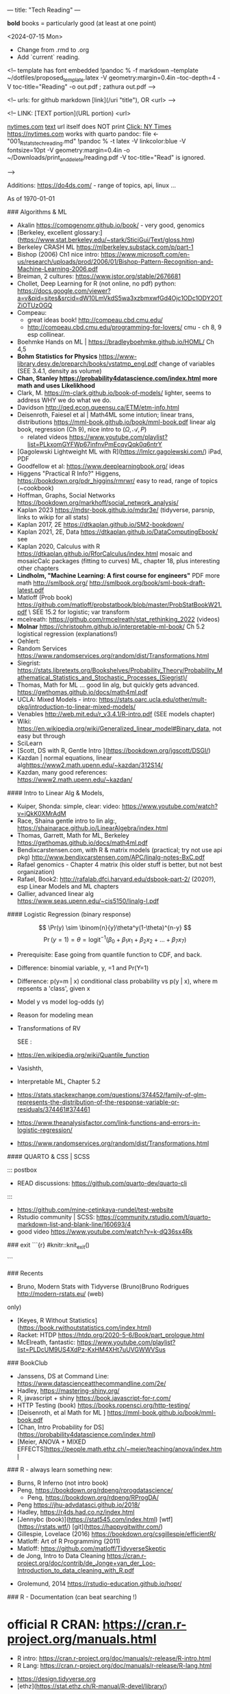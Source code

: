---
title: "Tech Reading"
---
\footnotesize

*bold* books = particularly good (at least at one point)

<2024-07-15 Mon>
- Change from .rmd to .org
- Add `current` reading.
 
<!--
template has \small font embedded
!pandoc % -f markdown --template ~/dotfiles/proposed_template.latex -V geometry:margin=0.4in --toc-depth=4 -V toc-title="Reading" -o out.pdf ; zathura out.pdf
-->

<!--
urls:  for github markdown 
  [link](/uri "title"),  OR
  <url>
-->


\tableofcontents

<!--
LINK:  [TEXT portion](URL portion)
        <url>

  \url{nytimes.com}
  \href{url}{text}   url itself does NOT print
  \href{nytimes.com}{Click: NY Times}
  <https://nytimes.com>  works with quarto
pandoc:	
  file <- "001_R_stats_tech_reading.md"
  !pandoc % -t latex -V linkcolor:blue -V fontsize=10pt -V geometry:margin=0.4in -o ~/Downloads/print_and_delete/reading.pdf 
  -V toc-title="Read"   is ignored.

-->

Additions:
https://do4ds.com/  - range of topics, api, linux ...


As of \today

###	Algorithms & ML

-  Akalin <https://compgenomr.github.io/book/> - very good, genomics
-  [Berkeley, excellent glossary:](https://www.stat.berkeley.edu/~stark/SticiGui/Text/gloss.htm)
-	 Berkeley CRASH  ML <https://mlberkeley.substack.com/p/part-1>
-  Bishop (2006)  Ch1 nice intro: <https://www.microsoft.com/en-us/research/uploads/prod/2006/01/Bishop-Pattern-Recognition-and-Machine-Learning-2006.pdf>
-  Breiman,   2 cultures: <https://www.jstor.org/stable/2676681>
-  Chollet, Deep Learning for R (not online, no pdf)  python:   
  <https://docs.google.com/viewer?a=v&pid=sites&srcid=dW10LmVkdS5wa3xzbmxwfGd4Ojc1ODc1ODY2OTZiOTUzOGQ>
-  Compeau:  
    -	great ideas book! <http://compeau.cbd.cmu.edu/>  
    -	<http://compeau.cbd.cmu.edu/programming-for-lovers/> cmu -	ch 8, 9 esp collinear.  
-  Boehmke Hands on ML | <https://bradleyboehmke.github.io/HOML/> Ch 4,5
-  *Bohm Statistics for Physics* <https://www-library.desy.de/preparch/books/vstatmp_engl.pdf> change of variables (SEE 3.4.1, density as volume)
-  *Chan, Stanley <https://probability4datascience.com/index.html> more math and uses Likelikhood*
-  Clark, M.  https://m-clark.github.io/book-of-models/  lighter, seems to address WHY we do what we do.
-  Davidson  http://qed.econ.queensu.ca/ETM/etm-info.html
-  Deisenroth, Faiesel et al | Math4ML some intution; linear trans,
  distributions <https://mml-book.github.io/book/mml-book.pdf> linear alg book,
  regression (Ch 9), nice intro to ($\Omega,\mathcal{A}, P$) 
  - related videos <https://www.youtube.com/playlist?list=PLkxomGYFWp67infnvPmEcqyQqk0q6ntrY>
-  [Gagolewski Lightweight ML with R](https://lmlcr.gagolewski.com/) iPad, PDF
- Goodfellow et al: <https://www.deeplearningbook.org/> ideas
- Higgens "Practical R Info?" 
  Higgens, <https://bookdown.org/pdr_higgins/rmrwr/> easy to read, range of
  topics (~cookbook)
- Hoffman,  Graphs, Social Networks <https://bookdown.org/markhoff/social_network_analysis/>
- Kaplan  2023 <https://mdsr-book.github.io/mdsr3e/> (tidyverse, parsnip,
  links to wikip for all stats)
- Kaplan  2017, 2E <https://dtkaplan.github.io/SM2-bookdown/>
- Kaplan  2021, 2E, Data <https://dtkaplan.github.io/DataComputingEbook/> see
- Kaplan  2020, Calculus with R <https://dtkaplan.github.io/RforCalculus/index.html> mosaic and mosaicCalc packages (fitting to curves)
  ML, chapter 18, plus interesting other chapters
- *Lindholm, "Machine Learning:  A first course for engineers"* PDF  more math <http://smlbook.org/> <http://smlbook.org/book/sml-book-draft-latest.pdf>
- Matloff (Prob book) <https://github.com/matloff/probstatbook/blob/master/ProbStatBookW21.pdf> \
  SEE 15.2 for logistic; var transform
- mcelreath: <https://github.com/rmcelreath/stat_rethinking_2022> (videos)
- *Molnar* <https://christophm.github.io/interpretable-ml-book/> Ch 5.2 logistical regression  (explanations!) 
- Oehlert: 
- Random Services <https://www.randomservices.org/random/dist/Transformations.html> 
- Siegrist: <https://stats.libretexts.org/Bookshelves/Probability_Theory/Probability_Mathematical_Statistics_and_Stochastic_Processes_(Siegrist)/>
- Thomas,  Math for ML  ... good lin alg, but quickly gets advanced.  <https://gwthomas.github.io/docs/math4ml.pdf>
- UCLA:  Mixed Models - intro:  <https://stats.oarc.ucla.edu/other/mult-pkg/introduction-to-linear-mixed-models/>
- Venables http://web.mit.edu/r_v3.4.1/R-intro.pdf (SEE models chapter)
- Wiki: <https://en.wikipedia.org/wiki/Generalized_linear_model#Binary_data>, not easy but through
-	 SciLearn
- [Scott, DS with R, Gentle Intro ](https://bookdown.org/jgscott/DSGI/)
- Kazdan |  normal equations, linear alg<https://www2.math.upenn.edu/~kazdan/312S14/>
- Kazdan, many good references: <https://www2.math.upenn.edu/~kazdan/>

#### Intro to Linear Alg & Models, 

  *  Kuiper, Shonda: simple, clear:   video: <https://www.youtube.com/watch?v=jQkK0XMrAdM>
  *  Race, Shaina gentle intro to lin alg:, <https://shainarace.github.io/LinearAlgebra/index.html>
  *  Thomas, Garrett, Math for ML, Berkeley  https://gwthomas.github.io/docs/math4ml.pdf
  *  Bendixcarstensen.com, with R & matrix models (practical; try not use api pkg) http://www.bendixcarstensen.com/APC/linalg-notes-BxC.pdf
  *   Rafael genomics - Chapter 4 matrix  (his older stuff is better, but not
    best organization)
  *   Rafael, Book2: <http://rafalab.dfci.harvard.edu/dsbook-part-2/> (2020?), esp
    Linear Models and ML chapters
  *   Gallier,  advanced linear alg <https://www.seas.upenn.edu/~cis5150/linalg-I.pdf>


#### Logistic Regression (binary response)

$$  
\Pr(y) \sim \binom{n}{y}\theta^y(1-\theta)^{n-y} 
$$
$$
\Pr(y=1)=\theta=\text{logit}^{-1}(\beta_0+\beta_1x_1+\beta_2x_2+...+\beta_7x_7)
$$
 
- Prerequisite:	  Ease going from quantile function to CDF, and back. 
- Difference:   binomial variable, y, =1 and Pr(Y=1) 
- Difference:   p(y=m | x) conditional class probability vs p(y | x), where m repsents a 'class', given x
- Model y vs model log-odds (y)
- Reason for modeling mean
- Transformations of RV

 SEE  :

-  <https://en.wikipedia.org/wiki/Quantile_function>
-   Vasishth, 
- Interpretable ML, Chapter 5.2 
- <https://stats.stackexchange.com/questions/374452/family-of-glm-represents-the-distribution-of-the-response-variable-or-residuals/374461#374461>
- <https://www.theanalysisfactor.com/link-functions-and-errors-in-logistic-regression/>
- <https://www.randomservices.org/random/dist/Transformations.html>


#### QUARTO & CSS | SCSS

::: postbox 
- READ discussions:  <https://github.com/quarto-dev/quarto-cli>
:::
- <https://github.com/mine-cetinkaya-rundel/test-website>
- Rstudio community | SCSS: <https://community.rstudio.com/t/quarto-markdown-list-and-blank-line/160693/4>
- good video <https://www.youtube.com/watch?v=k-dQ36sx4Rk>


### exit
```{r}
#knitr::knit_exit()

```

### Recents 
-   Bruno, Modern Stats with Tidyverse (Bruno)Bruno Rodrigues <http://modern-rstats.eu/> (web)
only)
-   [Keyes, R Without Statistics](https://book.rwithoutstatistics.com/index.html)
-   Racket:  HTDP <https://htdp.org/2020-5-6/Book/part_prologue.html>
-   McElreath, fantastic:  <https://www.youtube.com/playlist?list=PLDcUM9US4XdPz-KxHM4XHt7uUVGWWVSus>


###	BookClub
- Janssens, DS at Command Line: <https://www.datascienceatthecommandline.com/2e/>
- Hadley, <https://mastering-shiny.org/>
- R, javascript + shiny <https://book.javascript-for-r.com/>
- HTTP Testing (book) <https://books.ropensci.org/http-testing/>
- [Deisenroth, et al  Math for ML ] <https://mml-book.github.io/book/mml-book.pdf>
- [Chan, Intro Probability for DS](https://probability4datascience.com/index.html)
- [Meier, ANOVA + MIXED EFFECTS]<https://people.math.ethz.ch/~meier/teaching/anova/index.html>


### R - always learn something new:
  *  Burns, R Inferno (not intro book)
  *  Peng, <https://bookdown.org/rdpeng/rprogdatascience/>
	*  Peng, <https://bookdown.org/rdpeng/RProgDA/>
  *  Peng <https://jhu-advdatasci.github.io/2018/>
  *  Hadley, <https://r4ds.had.co.nz/index.html>
  *	 [Jennybc (book)](https://stat545.com/index.html) [wtf](https://rstats.wtf/) [git](https://happygitwithr.com/)
  *  Gillespie, Lovelace (2016) <https://bookdown.org/csgillespie/efficientR/>
  *  Matloff:  Art of R Programming (2011)
  *  Matloff: <https://github.com/matloff/TidyverseSkeptic>
  *  de Jong, Intro to Data Cleaning  <https://cran.r-project.org/doc/contrib/de_Jonge+van_der_Loo-Introduction_to_data_cleaning_with_R.pdf>
-	Grolemund,  2014 <https://rstudio-education.github.io/hopr/>
  

### R - Documentation (can beat searching !)
	
*  official R CRAN: <https://cran.r-project.org/manuals.html>
	-	R intro:  <https://cran.r-project.org/doc/manuals/r-release/R-intro.html>
	-	R Lang:	<https://cran.r-project.org/doc/manuals/r-release/R-lang.html>
-	 <https://design.tidyverse.org>
-   [ethz](https://stat.ethz.ch/R-manual/R-devel/library/)

### R - graphics (base:: is main package)

-    <https://rdrr.io/r/graphics/par.html>
*   R intro Ch 12:	<https://cran.r-project.org/doc/manuals/r-release/R-intro.html#Graphics>
*   internals - Ch 6 graphics (lower level)
*   base Idiot's guide:  <https://rstudio-pubs-static.s3.amazonaws.com/7953_4e3efd5b9415444ca065b1167862c349.html>
*   shipunov - visual statistics, use? <https://stats.libretexts.org/Bookshelves/Introductory_Statistics/Book%3A_Visual_Statistics_Use_R_(Shipunov)>

### Basic Statistics


#### More Intuitive/Explanatory:

  *  [Rossman, know all the basics?   confident? ASK GOOD Q]( https://askgoodquestions.blog/)
  *  Przemyslaw Biecek and Tomasz Burzykowski | different ideas | Ch1, 2 Explanatory Model Analysis | <https://ema.drwhy.ai/>
  *  McCullagh & Nelder (classic) <https://www.utstat.toronto.edu/~brunner/oldclass/2201s11/readings/glmbook.pdf>
  *  [ML Berkeley:](https://ml.berkeley.edu/blog/posts/crash-course/part-1/)
  *  Goodfellow et al: <https://www.deeplearningbook.org/> ideas
  *  Guo:  Creative site and book: <https://seeing-theory.brown.edu/#firstPage>
  *  Huntington "The Effect Book" <https://www.theeffectbook.net/index.html>
  *  navarro (learn statistics with r) review lm() and geometric r^2, Ch15, 16
	*  Huntington <https://www.theeffectbook.net/index.html> (intutition?)
*   Taylor, J "Introduction to Error Analysis - 2nd" unique book, error
propogation and calculations.

###     Related to ISLR
*   [Gagolewski Lightweight ML with R](https://lmlcr.gagolewski.com/) iPad
*   <https://cran.r-project.org/doc/contrib/Faraway-PRA.pdf> linear algebra
*   Navarro: Ch 15 <https://learningstatisticswithr.com/>
*   residuals, geometry <https://socialsciences.mcmaster.ca/jfox/Papers/matlib-useR2016.pdf>
*   matlib (vectors):  https://cran.r-project.org/web/packages/matlib/index.html
*   https://github.com/friendly/matlib/
*   Shalizi [2019 Truth About Linear Regression] (http://www.stat.cmu.edu/~cshalizi/TALR/) -deeper/more explanatory. By Ch 11, use of gradient f, matrix derviatives ....
*  Kuiper, Shonda: linear algebra simple, clear:   video: <https://www.youtube.com/watch?v=jQkK0XMrAdM>
*  Race, Shaina gentle intro to lin alg:, < https://shainarace.github.io/LinearAlgebra/index.html  >
*  Videos - Cohort 05: https://www.youtube.com/playlist?list=PL3x6DOfs2NGjbefZellBVB306_z8Wz1Xd

*  Roback: LINE:  <https://bookdown.org/roback/bookdown-BeyondMLR/ch-MLRreview.html#assumptions-for-linear-least-squares-regression>
<https://socialsciences.mcmaster.ca/jfox/Papers/matlib-useR2016.pdf>


*   Friendly... (adv) geometry and statistical methods <https://bityl.co/JdSp>
*   Friendly: <http://friendly.github.io/matlib/articles/data-beta.html>

#### Solid, basic stats intros
  *  Matloff (Prob book) <https://github.com/matloff/probstatbook/blob/master/ProbStatBookW21.pdf>
  *  *PSU Course begin with 414 | | no R*
    *   <https://online.stat.psu.edu/stat414/>
    *   <https://online.stat.psu.edu/stat462/>
    *   <https://online.stat.psu.edu/stat415/>
  *	 AMS Basic, good intro CLT (but not t)
  *  Dekking, et al Modern Introduction to Probability & Statistics (2005), no R. <https://cis.temple.edu/~latecki/Courses/CIS2033-Spring13/Modern_intro_probability_statistics_Dekking05.pdf>
  *  Frey, Bruce "Statistical Hacks"
  *  [Dalpiaz, David, Univ of IL] ( https://daviddalpiaz.github.io/appliedstats/ )
  *  Lindelov:  Concise R examples of common stat tests.
	*		Lavine, Statistical Thought: https://people.math.umass.edu/~lavine/Book/book.pdf
  *  *Siegrist <https://www.randomservices.org/random/index.html>*
      CLT, stats, linear alg | aka randomservices.org |  ** best book for introducing Math  
  *  Nahim,  Dueling Idiots, harder but real world stats/prob problems (pins
      falling on surfaces)

####	R and Special Topics
	-	Data Science at Command Line (book) https://datascienceatthecommandline.com/2e/chapter-2-getting-started.html
		-	videos: https://www.youtube.com/c/R4DSOnlineLearningCommunity  

####	Blogs
  -  <https://towardsdatascience.com>
  -  R-Blogger
	-  \url{https://rweekly.org/}{rweekly.org}
	-	 https://www.rstudio.com/blog/software-development-resources-for-data-scientists/
	-	 \href{milospopovic.net}{milospopovic}

####  R, the Language: Functional, Standard and Non- Evaluation, Environments, Call Stacks:

  *  Chambers (2008) "Statistics & Computing" (much coverage of R internals)
	\url{https://files.slack.com/files-pri/T6UC1DKJQ-F016BP8QPMG/download/john-chambers-software-for-data-analysis-programming-with-r.pdf?origin_team=T6UC1DKJQ}
  *  Gaslam, Brodie - blog - several good posts
    *   NSE:  <https://www.brodieg.com/2020/05/05/on-nse/>
    *   HP Calculator & Reverse Polish!  <https://www.brodieg.com/2019/01/11/reverse-polish-notation-parsing-in-r/>
    *   Side Effects, Macros:  <https://www.brodieg.com/2019/10/30/visualizing-algorithms/>
  * Gupta, Suraj - <How R Finds objects: https://blog.obeautifulcode.com/R/How-R-Searches-And-Finds-Stuff/>
  * Rnews - Lumley, Macros in R:   <https://www.r-project.org/doc/Rnews/Rnews_2001-3.pdf>
  * Rnews - 2001-2008 has lot of good articles
-	rlist use functional ideas with lists:  <https://renkun-ken.github.io/rlist/>
- tutorial for rlist:  <https://renkun-ken.github.io/rlist-tutorial/>
- Gatto:  <https://github.com/lgatto/TeachingMaterial/blob/master/_R-functional-programming/functional-programming.pdf>


### Linear Algebra (as mathematics)

  *  Beezer Linear Algebra (easier?)
  *  Herve Adbi | lin alg| no R, no stat, starts simple but gets to decomposition.
  *  Strang, Linear Algebra (classic)
  *  Artin, Michael "Algebra"  - readable ?

#### Haskell
-	fairly gentle Haskell intro: https://www.cantab.net/users/antoni.diller/haskell/units/unit02.html
-	Haskell book:	http://book.realworldhaskell.org/read/

### Other book stats/R books:

  *  Hannay (=rbassett) read, (avoid pkgs ch 11, 12) | <https://faculty.nps.edu/rbassett/_book/>
  *  Ismay modern dive (2020)
  *  Kaplan (2017) ch 6.5 <https://dtkaplan.github.io/SM2-bookdown/>  (wordy,
	but exposes nuances)
  *	 Matloff(2020) book
  *	 Mcelreath (videos)
  *	 PENG  | 	art of ... (2017) ch 6.5  <https://bookdown.org/rdpeng/artofdatascience/> | r4ds			 (2019)	ch 9.5
  * 	mosaic ch 5.6, ch 24

### More advanced regession/modeling books

    -   Cosmo Shalizi:  excellent:
    -  [2019 Truth About Linear Regression] (http://www.stat.cmu.edu/~cshalizi/TALR/) -deeper/more explanatory. By Ch 11, use of gradient f, matrix derviatives ....
    -  Shalizi-2021: Advanced Data Analysis From Elem Point of View:
        <http://www.stat.cmu.edu/~cshalizi/ADAfaEPoV/ADAfaEPoV.pdf>
    -  <http://www.stat.cmu.edu/~cshalizi/mreg/15/>
-  Davidson (Econometric) -  Ch 1, 2
- [ISLRv2:](https://web.stanford.edu/~hastie/ISLRv2_website.pdf)
		-	videos: <https://www.youtube.com/c/R4DSOnlineLearningCommunity>
-  MATLOFF (1st book) |	ch3 - lot of useful prproperties of x,y  | 	ch 7  - affine transformations
*  Efron, Hastie "Computer Age Statistical Inference"  (advanced, but chapter intros put techniques into perspective), no R.
*  Kuhn (2019): https://bookdown.org/max/FES/
*  RAFAEL  			dsbook - ch 17.4, ch 18.3.4
*  **Roback/Legler Beyond Multiple Linear Regression: (2021)**_ <https://bookdown.org/roback/bookdown-BeyondMLR/>
      (Replaces BYSH) introduces likelihood; ch6 - logistic worked problem
*	 Siegrist (aka random services.org) * random| (3)expected value 1..11 and 	|(5) random samples 1-8 (t-dist)
* Taubes, linear alg, statistics,  http://people.math.harvard.edu/~knill/teaching/math19b_2011/handouts/chapters1-19.pdf
      Biology?  math?  probability?   Think this is really an ideas book; not as easy as may appear.
* Liquet <https://deeplearningmath.org/>  lots of math


###     BAYES
- Arbital \href{https://arbital.com/p/bayes_rule/}{Arbital, wiki-like}
- Barber, David:	Bayesian Reasoning & ML (examples): \href{http://web4.cs.ucl.ac.uk/staff/D.Barber/textbook/020217.pdf}{Barber}
- Clyde, Mine et al Intro To Bayesian Thinking  (R,intuitive, online only)
- Downey, Allen \href{"Thinking Bayes" https://www.greenteapress.com/thinkbayes/thinkbayes.pdf}{2012 pdf, clear intutive, but python)}
- Davidson-Pilon Bayesian for Hackers  python, but ideas seem well presented.
- Dekking \href{https://cis.temple.edu/~latecki/Courses/CIS2033-Spring13/Modern_intro_probability_statistics_Dekking05.pdf}{Dekking Modern Intro}
- Kurz: Statistial Rethinking reCoded (Bayesian) \url{https://bookdown.org/content/4857/#how-to-use-and-understand-this-project} (R, meant as supplement to McElreath)
- Johnson, Ott et al: \href{https://www.bayesrulesbook.com/index.html}{BayesRules !	}
- Lavine  (tutorial) https://people.math.umass.edu/~lavine/whatisbayes.pdf
- McElreath:	book, videos  Statistical Rethinking \href{http://xcelab.net/rm/statistical-rethinking/}{info}
- paulvanderlake (many R resources) 2012 ThinkBayes \href{https://paulvanderlaken.com/2017/08/31/data-science-machine-learning-statistics-resources/}{paulvanderlake}
- Roback (good book) https://bookdown.org/roback/bookdown-BeyondMLR/ch-distthry.html#continuous-random-variables
- Taubes, Lectures 1-19	\href{https://people.math.harvard.edu/~knill/teaching/math19b_2011/handouts/chapters1-19.pdf}{Lectures 1-19}
- Vasishth: (seems readable !) <https://vasishth.github.io/bayescogsci/book/ch-reg.html#sec-logistic>

<!--
			Repeat using `itemize`
\begin{itemize}
\item {Aaronson, Scott: \url{https://www.scottaaronson.com/qclec.pdf} 	Information Theory:  CS, Quantum, Bayesian, linear algebra, Probability}  
\item {Clyde, Mine et al Intro To Bayesian Thinking	(R,intuitive, online only) }  
\item { Downey, Allen "Thinking Bayes" https://www.greenteapress.com/thinkbayes/thinkbayes.pdf  (2012 pdf, clear intutive, but python) }  
\item {Davidson-Pilon Bayesian for Hackers  python, but ideas seem well 	presented.}
\item { Johnson, Ott et al:  https://www.bayesrulesbook.com/index.html (online, item 	no pdf) }
\item {Kurz: Statistial Rethinking reCoded (Bayesian) \url{https://bookdown.org/content/4857/#how to-use-and-understand-this-project} (R, meant as supplement to McElreath)}
\item {Paulvanderlake (many R resources) 2012 ThinkBayes}
\end{itemize}
-->

####	2nd Bayes books | Advanced or  Interesting Ideas
-	 Aaronson, Scott: \url{https://www.scottaaronson.com/qclec.pdf}
Information Theory:  CS, Quantum, Bayesian, linear algebra, Probability
- Cunningham, Scott:   Mixtape: Causal Inference \href{https://mixtape.scunning.com/}{mixtape}
-	Hunington-Klein The Effect Book wordy \href{https://www.theeffectbook.net/index.html}{Effect Book}
-	Gelman: DBA3 \href{http://www.stat.columbia.edu/~gelman/book/BDA3.pdf}{Gelman DBA 3}
-	\href{http://theanalysisofdata.com/probability/0_1.html}{Lebanon, Guy
Analysis of Data;  more advanced math, some measure}

#### Shiny

<!-- {{{ -->
	-	R, javascript + shiny https://book.javascript-for-r.com/
	-	Hadley, https://mastering-shiny.org/
	-	https://engineering-shiny.org/
	-	HTTP Testing (book) https://books.ropensci.org/http-testing/

<!-- }}} -->
   
####  Latex (.tex, latex, not knitr, markdown, pandoc)

  *  [https://learnbyexample.github.io/customizing-pandoc/](Good tips)
  *  \href{https://ctan.math.illinois.edu/info/lshort/english/lshort.pdf}{Not So Short Introduction}
  *  Latex:  Latex in 24 hours (iPad)
  *   <https://www.physicsread.com/latex/>  examples of typical useage
  *  https://mirrors.rit.edu/CTAN/info/beginlatex/html/intro.html#intro
  *  wikibooks:     https://en.wikibooks.org/wiki/LaTeX/Document_Structure
  *  http://ctan.imsc.res.in/info/first-latex-doc/first-latex-doc.pdf
  *  https://texfaq.org/FAQ-man-latex
  *  LuaTex Manual:   http://www.pragma-ade.com/general/manuals/luatex.pdf 
  *  LuaTex Background Overleaf:  https://www.overleaf.com/learn/latex/Articles/An_Introduction_to_LuaTeX_(Part_1)%3A_What_is_it%E2%80%94and_what_makes_it_so_different%3F
  *  Fontspec pkg (for LuaTex) https://mirrors.rit.edu/CTAN/macros/unicodetex/latex/fontspec/fontspec.pdf
	*  Video:   Michelle ... (very clear!)
	

	Math Mode

	*  AMS math  documentation
		 \href{https://www.latex-project.org/help/documentation/amsldoc.pdf}{2017
		 version on ipad}
	*  https://www1.cmc.edu/pages/faculty/aaksoy/latex/latexthree.html#
	*  http://web.mit.edu/rsi/www/pdfs/math.pdf
	*  https://www.atqed.com/latex-column-vector

### Good Technical Reading
  *  Linux:  Archiwiki, Debian, FreeBSD
  *  Gross, Ash et al "Elliptical Tales" - very readable, but must think!
      (515.983 | ASH | 2012)
	*  Linux- insides: https://0xax.gitbooks.io/linux-insides/content/
  *  Seefeld, et al Biology & R | https://cran.r-project.org/doc/contrib/Seefeld_StatsRBio.pdf
-	Robert Sedgewick and Kevin Wayne (essential info ... serious programmers) https://algs4.cs.princeton.edu/home/

#### ZSH
  *  Janssens, DS at Command Line: https://www.datascienceatthecommandline.com/2e/  
        Great way to improve zsh, CLI skills.
	*		Rothgar  Mastering ZSH: https://github.com/rothgar/mastering-zsh 

####	REGEX  
- wiki <https://en.wikipedia.org/wiki/Regular_expression#>
- GNU <https://www.gnu.org/savannah-checkouts/gnu/grep/manual/grep.html#Top)>
- FAQ: <https://stackoverflow.com/tags/regex/info> 
- (Regex | Jan Goyvaerts) <https://www.regular-expressions.info/tutorial.html>
- <https://www.regular-experssions.mobi>
- \href{https://learnbyexample.github.io/tags/regular-expressions/}{https://learnbyexample.github.io - some very intuitive arguments}
- (iPad) Mastering	Regular Expressions

Finite Automata?

-	<https://sodocumentation.net/regex>
-	<https://swtch.com/~rsc/regexp/regexp1.html>

### Videos
  *   [maththebeautiful - Paul?]( https://www.youtube.com/c/MathTheBeautiful/playlists )
  *   [Statquest - Josh Starmer](https://statquest.org/video-index/)
  *   [Bright Side of Math]( https://www.youtube.com/channel/UCdwo4k1RQHTcq_-WS7Cazqg ) 
  *   [3Blue1Brown](https://www.youtube.com/channel/UCYO_jab_esuFRV4b17AJtAw)
  *     *   [ML videos/text](https://www.3blue1brown.com/topics/neural-networks)
  *   Zedstatistics
  *   [Chris Mack](http://www.lithoguru.com/scientist/statistics/course.html) -
      practical R, models
  *   [Statistics Globe](https://statisticsglobe.com/r-programming-language)
	*		Edward Malthouse - is careful with assumptions.
	*		Prof Christoph Scherber -03
	*		Lorenzo
	*		Sadum
	*		Tom Raby
	*		Jazon Jiao (Alg + Regression)
  *   <https://www.youtube.com/@SerranoAcademy> covariance, intutition! 
  * https://www.youtube.com/watch?v=GFDNF3Zfoa4   - uncorrelation,
    independence, orthogonal Kamlesh Gupta
  * Blargoner duality explained:  https://www.youtube.com/watch?v=eOIJzb7SItg&list=PL6kPvEdcJ4jRnw91XCtlK4UHRHxc0TtsV

<!--
================================================================================================================================
-->


\footnotesize

#### DT Joins (merge)

  -  https://rdatatable.gitlab.io/data.table/index.html
  -  https://stackoverflow.com/questions/1299871/how-to-join-merge-data-frames-inner-outer-left-right?noredirect=1&lq=1
*   [dt, base, tidyverse, clear]<https://jozef.io/r006-merge/>
*   <https://gist.github.com/nacnudus/ef3b22b79164bbf9c0ebafbf558f22a0>
*   <https://stackoverflow.com/questions/1299871/how-to-join-merge-data-frames-inner-outer-left-right>
*   <https://stackoverflow.com/questions/12773822/why-does-xy-join-of-data-tables-not-allow-a-full-outer-join-or-a-left-join>
-  <https://github.com/LucyNjoki/R-LadiesAbuja_Data-Manipulation-with-data.table-in-R/issues/3#issuecomment-1097736781>
-  <https://stackoverflow.com/questions/25430986/create-nested-data-tables-by-collapsing-rows-into-new-data-tables>
-  <https://stackoverflow.com/questions/67261777/data-table-join-is-hard-to-understand>
-  <https://stackoverflow.com/questions/54312225/which-data-table-syntax-for-left-join-one-column-to-prefer/54313203#54313203>
-  <https://rdatatable.gitlab.io/data.table/>
-  <https://themockup.blog/posts/2020-09-04-10-table-rules-in-r/>
-  <https://github.com/TysonStanley/tidyfast>
-  <https://mkmanu.wordpress.com/2016/04/08/working-with-data-frames-in-r-joins-and-merging/>
-  <https://stackoverflow.com/questions/34124928/can-i-use-the-r-data-table-join-capability-to-select-rows-and-perform-some-opera>
-  <https://web.archive.org/web/20131114060032/http://rwiki.sciviews.org/doku.php?id=tips%3adata-frames%3amerge>
-  <https://rpubs.com/ronasta/join_data_tables>
-  <https://johnmackintosh.net/blog/2021-03-22-some-data-table-tips/>
-  <https://rstudio-pubs-static.s3.amazonaws.com/52230_5ae0d25125b544caab32f75f0360e775.html>
-  <https://github.com/ggrothendieck/sqldf#readme>
-  <https://thoughtbot.com/blog/back-to-basics-sql>
-  <https://cran.r-project.org/web/packages/dplyr/vignettes/two-table.html>
-  <https://sqlzoo.net/wiki/The_JOIN_operation>
-  <https://martinctc.github.io/blog/using-data.table-with-magrittr-pipes-best-of-both-worlds/>
-  

### APIs and R


####    Longer Reading/Documentation
  *  [Gargle docs include discussion of a few Google Cloud features](https://gargle.r-lib.org/articles/get-api-credentials.html)
  *  [Mozilla MDN](https://developer.mozilla.org/en-US/docs/Web/HTTP)
  *  [Request body](https://stackoverflow.com/questions/978061/http-get-with-request-body)
  *  https://oauth.com (Aaron Parecki)
  *   web technologies, including RESTFUL, https://www.se.rit.edu/~swen-344/expectations/
  *  [RFC Specs](https://www.rfc-editor.org/)
  *  JSON - https://json-schema.org/

\href{http://www.overleaf.com}{Something Linky} 

####    Videos

  *  \href{https://www.youtube.com/watch?v=TE66McLMMEw}{Anson, Getting Google API/Oauth2 setup.}
  *   [Griffith](https://www.youtube.com/watch?v=iLVoA1DTE60) Curl to make
        resquests.
        ggmaps  Google Maps API https://www.youtube.com/watch?v=Of_M4kcE9yM&list=PLbcglKxZP5PN07Vw-0ukcDJCxFGY2Crgc
  *   [freeCodeCamp](https://www.youtube.com/watch?v=VywxIQ2ZXw4) Postman Intro.
  *   [Oauth 2.0 - Explain like I am 5] (https://www.youtube.com/watch?v=hHRFjbGTEOk)
  *   \url{https://www.youtube.com/watch?v=rhi1eIjSbvkh} Basic Authentication: urlencode, user:pass, how browser responds, TLS
  *   Curl's Creator https://youtu.be/I6id1Y0YuNk?list=PLbcglKxZP5PN07Vw-0ukcDJCxFGY2Crgc
  *   Postman and GitHub: https://youtu.be/AfuL7AFpFmQ?list=PLbcglKxZP5PN07Vw-0ukcDJCxFGY2Crgc
  *   Plumber::,R, api https://www.youtube.com/watch?v=J0Th2QRZ7Rk
	*		R4DS all videos:  https://www.youtube.com/c/R4DSOnlineLearningCommunity

CRAN Task Views:  Web Technology & Services: https://cran.r-project.org/web/views/WebTechnologies.html
  *  (R & Dropbox) https://github.com/karthik/rdrop2 (2020)
  *  (R & Predictit) https://github.com/kiernann/predictr


####	RESTFUL APIS  (see 0300_tech_notes.md)

###	NEOVIM/LUA

####	Config
  *	https://neovim.io/doc/user/quickref.html#option-list
  *	Code Ex:	| Joel | goal: understand ! |https://github.com/whatsthatsmell/dots/tree/master/public%20dots/vim-nvim  
  *	https://cj.rs/blog/my-setup/nvim-0-5/  | go to playlists | view all
	playlists | choose by length, date etc. 
  *	Statusline: https://elianiva.my.id/post/neovim-lua-statusline#active-statusline
  *	https://www.jakewiesler.com/blog/getting-started-with-vim | Jake | good
	but limited.
  *	blog + https://vonheikemen.github.io/devlog/tools/configuring-neovim-using-lua/
  *	blog + https://blog.devgenius.io/create-custom-keymaps-in-neovim-with-lua-d1167de0f2c2
  *	Ex: 	https://gitlab.com/mcepl/vimdir/-/tree/master/plugin	
  *	Ex:	https://github.com/samuelludwig/nixrc/tree/master/modules/user/nvim/lua/dot
  *	300 line challenge: 	https://neovim.discourse.group/t/the-300-line-init-lua-challenge/227
  *	https://benfrain.com/refactor-your-neovim-init-lua-single-file-to-modules-with-packer/
  *	https://github.com/nanotee/nvim-lua-guide
  *	kickstart:  https://github.com/nvim-lua/kickstart.nvim/blob/master/init.lua

####	Lua
\begin{enumerate}
  \item https://www.lua.org/manual/5.4/
  \item	http://www.lua.org/pil/contents.html (1st ed)
  \item	https://learnxinyminutes.com/docs/lua/ (learn X in Y)
  \item	http://lua-users.org/wiki/LuaDirectory (lua tutorial, wiki)
	\item Lua by example:		https://luabyexample.org/
\end{enumerate}

####	Plugins

###	Android
- \href{https://www.androidauthority.com/lineageos-install-guide-893303/{decent primer:android RoM" 
- \href{https://developer.android.com/studio/command-line/adb}{adb documentation}

<!--

Rscript -e "rmarkdown::render(<file>, output_format='pdf_document')"
vim:linebreak:nospell:nowrap:cul tw=78 fo=tqlnr foldcolumn=1 cc=+1
-->
